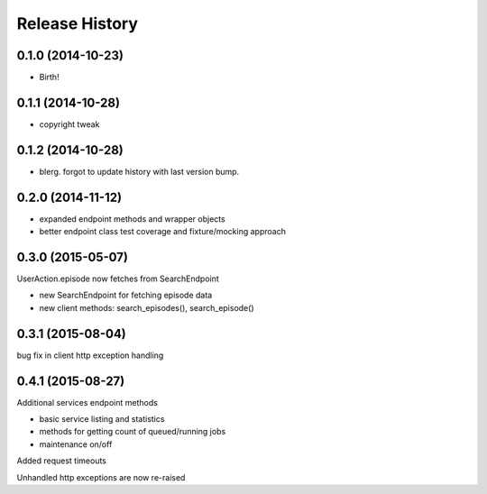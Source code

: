 .. :changelog:

Release History
---------------

0.1.0 (2014-10-23)
++++++++++++++++++

* Birth!

0.1.1 (2014-10-28)
++++++++++++++++++

* copyright tweak

0.1.2 (2014-10-28)
++++++++++++++++++

* blerg. forgot to update history with last version bump.

0.2.0 (2014-11-12)
++++++++++++++++++

* expanded endpoint methods and wrapper objects
* better endpoint class test coverage and fixture/mocking approach

0.3.0 (2015-05-07)
++++++++++++++++++

UserAction.episode now fetches from SearchEndpoint

* new SearchEndpoint for fetching episode data
* new client methods: search_episodes(), search_episode()

0.3.1 (2015-08-04)
++++++++++++++++++

bug fix in client http exception handling

0.4.1 (2015-08-27)
++++++++++++++++++

Additional services endpoint methods

* basic service listing and statistics
* methods for getting count of queued/running jobs
* maintenance on/off

Added request timeouts

Unhandled http exceptions are now re-raised
